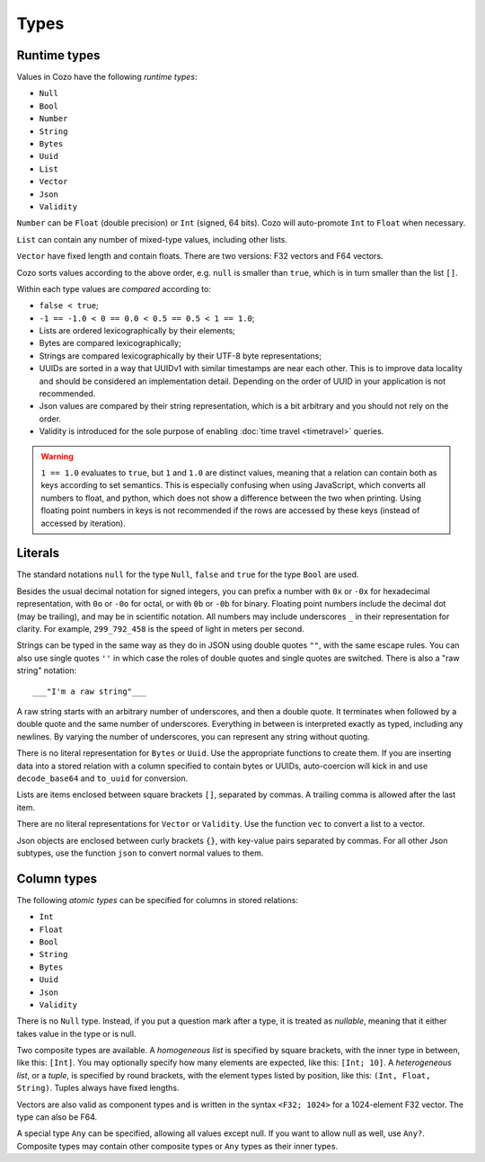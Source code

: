==============
Types
==============

--------------
Runtime types
--------------

Values in Cozo have the following *runtime types*:

* ``Null``
* ``Bool``
* ``Number``
* ``String``
* ``Bytes``
* ``Uuid``
* ``List``
* ``Vector``
* ``Json``
* ``Validity``

``Number`` can be ``Float`` (double precision) or ``Int`` (signed, 64 bits). Cozo will auto-promote ``Int`` to ``Float`` when necessary.

``List`` can contain any number of mixed-type values, including other lists.

``Vector`` have fixed length and contain floats. There are two versions: F32 vectors and F64 vectors.

Cozo sorts values according to the above order, e.g. ``null`` is smaller than ``true``, which is in turn smaller than the list ``[]``.

Within each type values are *compared* according to:

* ``false < true``;
* ``-1 == -1.0 < 0 == 0.0 < 0.5 == 0.5 < 1 == 1.0``;
* Lists are ordered lexicographically by their elements;
* Bytes are compared lexicographically;
* Strings are compared lexicographically by their UTF-8 byte representations;
* UUIDs are sorted in a way that UUIDv1 with similar timestamps are near each other.
  This is to improve data locality and should be considered an implementation detail.
  Depending on the order of UUID in your application is not recommended.
* Json values are compared by their string representation, which is a bit arbitrary and you should not rely on the order.
* Validity is introduced for the sole purpose of enabling :doc:`time travel <timetravel>` queries.

.. WARNING::

    ``1 == 1.0`` evaluates to ``true``, but ``1`` and ``1.0`` are distinct values,
    meaning that a relation can contain both as keys according to set semantics.
    This is especially confusing when using JavaScript, which converts all numbers to float,
    and python, which does not show a difference between the two when printing.
    Using floating point numbers in keys is not recommended if the rows are accessed by these keys
    (instead of accessed by iteration).

----------------
Literals
----------------

The standard notations ``null`` for the type ``Null``, ``false`` and ``true`` for the type ``Bool`` are used.

Besides the usual decimal notation for signed integers,
you can prefix a number with ``0x`` or ``-0x`` for hexadecimal representation,
with ``0o`` or ``-0o`` for octal,
or with ``0b`` or ``-0b`` for binary.
Floating point numbers include the decimal dot (may be trailing),
and may be in scientific notation.
All numbers may include underscores ``_`` in their representation for clarity.
For example, ``299_792_458`` is the speed of light in meters per second.

Strings can be typed in the same way as they do in JSON using double quotes ``""``,
with the same escape rules.
You can also use single quotes ``''`` in which case the roles of double quotes and single quotes are switched.
There is also a "raw string" notation::

    ___"I'm a raw string"___

A raw string starts with an arbitrary number of underscores, and then a double quote.
It terminates when followed by a double quote and the same number of underscores.
Everything in between is interpreted exactly as typed, including any newlines.
By varying the number of underscores, you can represent any string without quoting.

There is no literal representation for ``Bytes`` or ``Uuid``.
Use the appropriate functions to create them.
If you are inserting data into a stored relation with a column specified to contain bytes or UUIDs,
auto-coercion will kick in and use ``decode_base64`` and ``to_uuid`` for conversion.

Lists are items enclosed between square brackets ``[]``, separated by commas.
A trailing comma is allowed after the last item.

There are no literal representations for ``Vector`` or ``Validity``. Use the function ``vec`` to convert a list to a vector.

Json objects are enclosed between curly brackets ``{}``, with key-value pairs separated by commas. For all other Json subtypes, use the function ``json`` to convert normal values to them.

------------------------------------------------
Column types
------------------------------------------------

The following *atomic types* can be specified for columns in stored relations:

* ``Int``
* ``Float``
* ``Bool``
* ``String``
* ``Bytes``
* ``Uuid``
* ``Json``
* ``Validity``

There is no ``Null`` type. Instead, if you put a question mark after a type, it is treated as *nullable*,
meaning that it either takes value in the type or is null.

Two composite types are available. A *homogeneous list* is specified by square brackets,
with the inner type in between, like this: ``[Int]``.
You may optionally specify how many elements are expected, like this: ``[Int; 10]``.
A *heterogeneous list*, or a *tuple*, is specified by round brackets, with the element types listed by position,
like this: ``(Int, Float, String)``. Tuples always have fixed lengths.

Vectors are also valid as component types and is written in the syntax ``<F32; 1024>`` for a 1024-element F32 vector. The type can also be F64.

A special type ``Any`` can be specified, allowing all values except null.
If you want to allow null as well, use ``Any?``.
Composite types may contain other composite types or ``Any`` types as their inner types.
